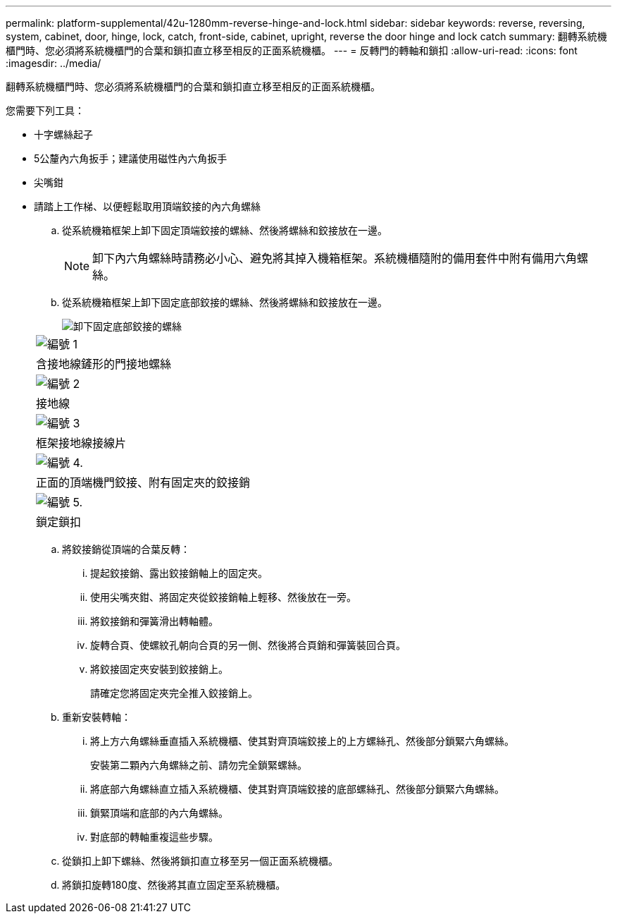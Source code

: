 ---
permalink: platform-supplemental/42u-1280mm-reverse-hinge-and-lock.html 
sidebar: sidebar 
keywords: reverse, reversing, system, cabinet, door, hinge, lock, catch, front-side, cabinet, upright, reverse the door hinge and lock catch 
summary: 翻轉系統機櫃門時、您必須將系統機櫃門的合葉和鎖扣直立移至相反的正面系統機櫃。 
---
= 反轉門的轉軸和鎖扣
:allow-uri-read: 
:icons: font
:imagesdir: ../media/


[role="lead"]
翻轉系統機櫃門時、您必須將系統機櫃門的合葉和鎖扣直立移至相反的正面系統機櫃。

您需要下列工具：

* 十字螺絲起子
* 5公釐內六角扳手；建議使用磁性內六角扳手
* 尖嘴鉗
* 請踏上工作梯、以便輕鬆取用頂端鉸接的內六角螺絲
+
.. 從系統機箱框架上卸下固定頂端鉸接的螺絲、然後將螺絲和鉸接放在一邊。
+

NOTE: 卸下內六角螺絲時請務必小心、避免將其掉入機箱框架。系統機櫃隨附的備用套件中附有備用六角螺絲。

.. 從系統機箱框架上卸下固定底部鉸接的螺絲、然後將螺絲和鉸接放在一邊。
+
image::../media/drw_sys_cab_door_reversal_ozeki.gif[卸下固定底部鉸接的螺絲]

+
|===


 a| 
image:../media/legend_icon_01.png["編號 1"]



 a| 
含接地線鏟形的門接地螺絲



 a| 
image:../media/legend_icon_02.png["編號 2"]



 a| 
接地線



 a| 
image:../media/legend_icon_03.png["編號 3"]



 a| 
框架接地線接線片



 a| 
image:../media/legend_icon_04.png["編號 4."]



 a| 
正面的頂端機門鉸接、附有固定夾的鉸接銷



 a| 
image:../media/legend_icon_05.png["編號 5."]



 a| 
鎖定鎖扣

|===
.. 將鉸接銷從頂端的合葉反轉：
+
... 提起鉸接銷、露出鉸接銷軸上的固定夾。
... 使用尖嘴夾鉗、將固定夾從鉸接銷軸上輕移、然後放在一旁。
... 將鉸接銷和彈簧滑出轉軸體。
... 旋轉合頁、使螺紋孔朝向合頁的另一側、然後將合頁銷和彈簧裝回合頁。
... 將鉸接固定夾安裝到鉸接銷上。
+
請確定您將固定夾完全推入鉸接銷上。



.. 重新安裝轉軸：
+
... 將上方六角螺絲垂直插入系統機櫃、使其對齊頂端鉸接上的上方螺絲孔、然後部分鎖緊六角螺絲。
+
安裝第二顆內六角螺絲之前、請勿完全鎖緊螺絲。

... 將底部六角螺絲直立插入系統機櫃、使其對齊頂端鉸接的底部螺絲孔、然後部分鎖緊六角螺絲。
... 鎖緊頂端和底部的內六角螺絲。
... 對底部的轉軸重複這些步驟。


.. 從鎖扣上卸下螺絲、然後將鎖扣直立移至另一個正面系統機櫃。
.. 將鎖扣旋轉180度、然後將其直立固定至系統機櫃。



